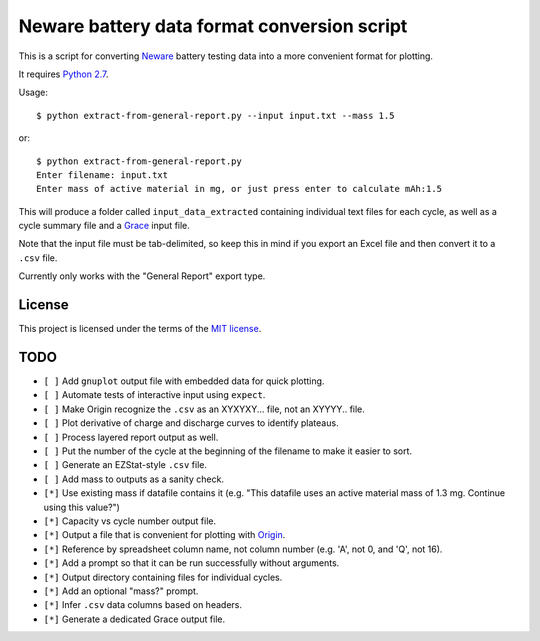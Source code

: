 .. -*- coding: utf-8 -*-

============================================
Neware battery data format conversion script
============================================

This is a script for converting `Neware`_ battery testing data into a more convenient format for plotting.

It requires `Python 2.7`_.

Usage::

    $ python extract-from-general-report.py --input input.txt --mass 1.5

or::

    $ python extract-from-general-report.py
    Enter filename: input.txt
    Enter mass of active material in mg, or just press enter to calculate mAh:1.5

This will produce a folder called ``input_data_extracted`` containing individual text files for each cycle,
as well as a cycle summary file and a `Grace`_ input file.

Note that the input file must be tab-delimited,
so keep this in mind if you export an Excel file and then convert it to a ``.csv`` file.

Currently only works with the "General Report" export type.

.. _Neware: http://www.newarebattery.com/index.php/service-and-software/software-and-download
.. _Python 2.7: https://www.python.org/downloads/
.. _Origin: http://originlab.com/
.. _Grace: http://plasma-gate.weizmann.ac.il/Grace/

-------
License
-------

This project is licensed under the terms of the `MIT license`_.

.. _MIT license: LICENSE.txt
    
----
TODO
----

- ``[ ]`` Add ``gnuplot`` output file with embedded data for quick plotting.
- ``[ ]`` Automate tests of interactive input using ``expect``.
- ``[ ]`` Make Origin recognize the ``.csv`` as an XYXYXY... file, not an XYYYY.. file.
- ``[ ]`` Plot derivative of charge and discharge curves to identify plateaus.
- ``[ ]`` Process layered report output as well.
- ``[ ]`` Put the number of the cycle at the beginning of the filename to make it easier to sort.
- ``[ ]`` Generate an EZStat-style ``.csv`` file.
- ``[ ]`` Add mass to outputs as a sanity check.
- ``[*]`` Use existing mass if datafile contains it (e.g. "This datafile uses an active material mass of 1.3 mg. Continue using this value?")
- ``[*]`` Capacity vs cycle number output file.
- ``[*]`` Output a file that is convenient for plotting with `Origin`_.
- ``[*]`` Reference by spreadsheet column name, not column number (e.g. 'A', not 0, and 'Q', not 16).
- ``[*]`` Add a prompt so that it can be run successfully without arguments.
- ``[*]`` Output directory containing files for individual cycles.
- ``[*]`` Add an optional "mass?" prompt.
- ``[*]`` Infer ``.csv`` data columns based on headers.
- ``[*]`` Generate a dedicated Grace output file.
